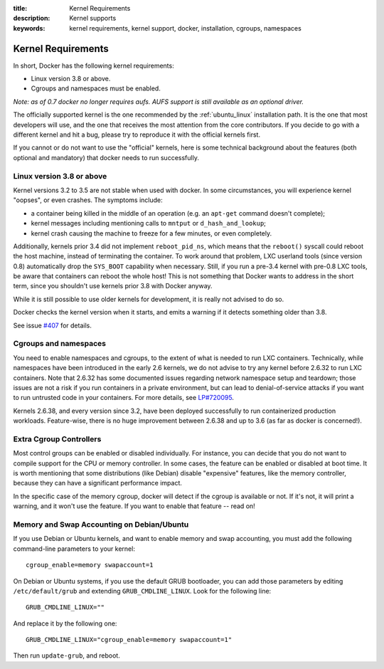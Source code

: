 :title: Kernel Requirements
:description: Kernel supports
:keywords: kernel requirements, kernel support, docker, installation, cgroups, namespaces

.. _kernel:

Kernel Requirements
===================

In short, Docker has the following kernel requirements:

- Linux version 3.8 or above.

- Cgroups and namespaces must be enabled.

*Note: as of 0.7 docker no longer requires aufs. AUFS support is still available as an optional driver.*

The officially supported kernel is the one recommended by the
:ref:`ubuntu_linux` installation path. It is the one that most developers
will use, and the one that receives the most attention from the core
contributors. If you decide to go with a different kernel and hit a bug,
please try to reproduce it with the official kernels first.

If you cannot or do not want to use the "official" kernels,
here is some technical background about the features (both optional and
mandatory) that docker needs to run successfully.


Linux version 3.8 or above
--------------------------

Kernel versions 3.2 to 3.5 are not stable when used with docker.
In some circumstances, you will experience kernel "oopses", or even crashes.
The symptoms include:

- a container being killed in the middle of an operation (e.g. an ``apt-get``
  command doesn't complete);
- kernel messages including mentioning calls to ``mntput`` or
  ``d_hash_and_lookup``;
- kernel crash causing the machine to freeze for a few minutes, or even
  completely.

Additionally, kernels prior 3.4 did not implement ``reboot_pid_ns``,
which means that the ``reboot()`` syscall could reboot the host machine,
instead of terminating the container. To work around that problem,
LXC userland tools (since version 0.8) automatically drop the ``SYS_BOOT``
capability when necessary. Still, if you run a pre-3.4 kernel with pre-0.8
LXC tools, be aware that containers can reboot the whole host! This is
not something that Docker wants to address in the short term, since you
shouldn't use kernels prior 3.8 with Docker anyway.

While it is still possible to use older kernels for development, it is
really not advised to do so.

Docker checks the kernel version when it starts, and emits a warning if it
detects something older than 3.8.

See issue `#407 <https://github.com/dotcloud/docker/issues/407>`_ for details.


Cgroups and namespaces
----------------------

You need to enable namespaces and cgroups, to the extent of what is needed
to run LXC containers. Technically, while namespaces have been introduced
in the early 2.6 kernels, we do not advise to try any kernel before 2.6.32
to run LXC containers. Note that 2.6.32 has some documented issues regarding
network namespace setup and teardown; those issues are not a risk if you
run containers in a private environment, but can lead to denial-of-service
attacks if you want to run untrusted code in your containers. For more details,
see `LP#720095 <https://bugs.launchpad.net/ubuntu/+source/linux/+bug/720095>`_.

Kernels 2.6.38, and every version since 3.2, have been deployed successfully
to run containerized production workloads. Feature-wise, there is no huge
improvement between 2.6.38 and up to 3.6 (as far as docker is concerned!).




Extra Cgroup Controllers
------------------------

Most control groups can be enabled or disabled individually. For instance,
you can decide that you do not want to compile support for the CPU or memory
controller. In some cases, the feature can be enabled or disabled at boot
time. It is worth mentioning that some distributions (like Debian) disable
"expensive" features, like the memory controller, because they can have
a significant performance impact.

In the specific case of the memory cgroup, docker will detect if the cgroup
is available or not. If it's not, it will print a warning, and it won't
use the feature. If you want to enable that feature -- read on!


Memory and Swap Accounting on Debian/Ubuntu
-------------------------------------------

If you use Debian or Ubuntu kernels, and want to enable memory and swap
accounting, you must add the following command-line parameters to your kernel::

    cgroup_enable=memory swapaccount=1

On Debian or Ubuntu systems, if you use the default GRUB bootloader, you can
add those parameters by editing ``/etc/default/grub`` and extending
``GRUB_CMDLINE_LINUX``. Look for the following line::

    GRUB_CMDLINE_LINUX=""

And replace it by the following one::

    GRUB_CMDLINE_LINUX="cgroup_enable=memory swapaccount=1"

Then run ``update-grub``, and reboot.

